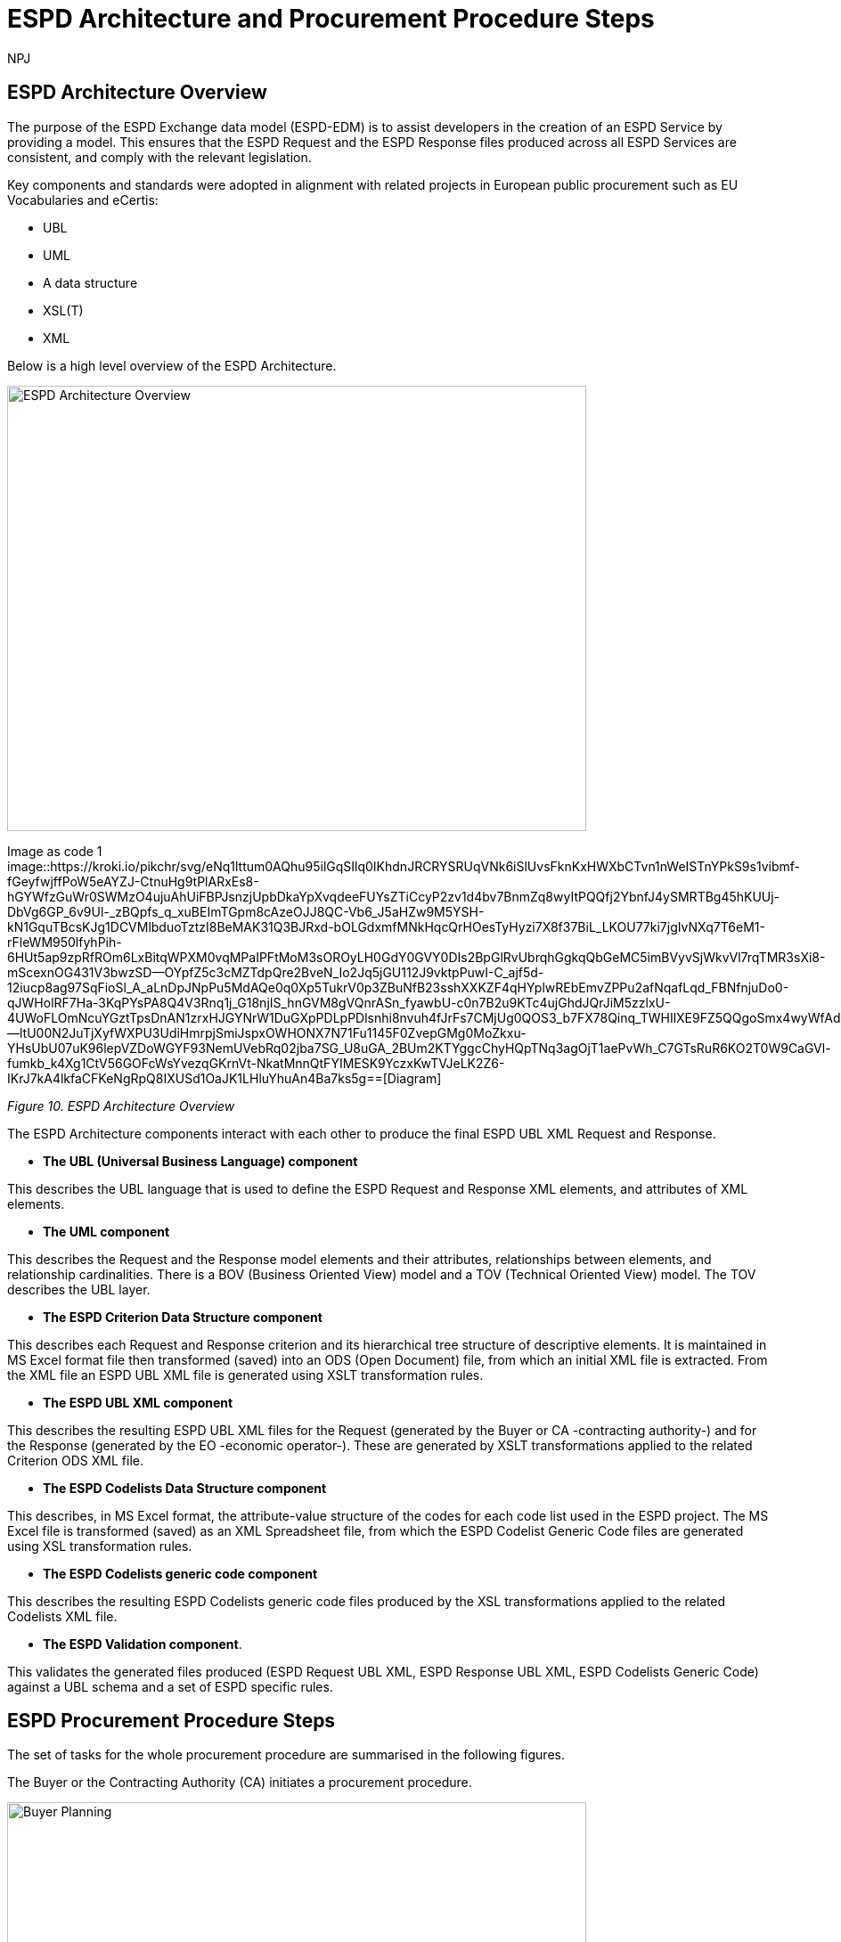 :doctitle: ESPD Architecture and Procurement Procedure Steps
:doccode: espd-tech-prod-032
:author: NPJ
:authoremail: nicole-anne.paterson-jones@ext.ec.europa.eu
:docdate: January 2024

== ESPD Architecture Overview 

The purpose of the ESPD Exchange data model (ESPD-EDM) is to assist developers in the creation of an ESPD Service by providing a model. This ensures that the ESPD Request and the ESPD Response files produced across all ESPD Services are consistent, and comply with the relevant legislation. 

Key components and standards were adopted in alignment with related projects in European public procurement such as EU Vocabularies and eCertis:

* UBL
* UML
* A data structure
* XSL(T)
* XML 

Below is a high level overview of the ESPD Architecture. 

image:ESPD_Architecture_Overview.jpg[ESPD Architecture Overview,align="center",width=650,height=500]

Image as code 1
image::https://kroki.io/pikchr/svg/eNq1lttum0AQhu95ilGqSIlq0IKhdnJRCRYSRUqVNk6iSlUvsFknKxHWXbCTvn1nWeISTnYPkS9s1vibmf-fGeyfwjffPoW5eAYZJ-CtnuHg9tPlARxEs8-hGYWfzGuWr0SWMzO4ujuAhUiFBPJsnzjUpbDkaYpXvqdeeFUYsZTiCcyP2zv1d4bv7BnmZq8wyItPQQfj2YbnfJ4ySMRTBg45hKUUj-DbVg6GP_6v9Ul-_zBQpfs_q_xuBEImTGpm8cAzeOJJ8QC-Vb6_J5aHZw9M5YSH-kN1GquTBcsKJg1DCVMlbduoTztzI8BeMAK31Q3BJRxd-bOLGdxmfMNkHqcQrHOesTyHyzi7X8f37BiL_LKOU77ki7jgIvNXq7T6eM1-rFleWM950lfyhPih-6HUt5ap9zpRfROm6LxBitqWPXM0vqMPaIPFtMoM3sOROyLH0GdY0GVY0DIs2BpGlRvUbrqhGgkqQbGeMC5imBVyvSjWkvVl7rqTMR3sXi8-mScexnOG431V3bwzSD--OYpfZ5c3cMZTdpQre2BveN_Io2Jq5jGU112J9vktpPuwI-C_ajf5d-12iucp8ag97SqFioSl_A_aLnDpJNpPu5MdAQe0q0Xp5TukrV0p3ZBuNfB23sshXXKZF4qHYplwREbEmvZPPu2afNqafLqd_FBNfnjuDo0-qJWHolRF7Ha-3KqPYsPA8Q4V3Rnq1j_G18njIS_hnGVM8gVQnrASn_fyawbU-c0n7B2u9KTc4ujGhdJQrJiM5zzlxU-4UWoFLOmNcuYGztTpsDnAN1zrxHJGYNrW1DuGXpPDLpPDlsnhi8nvuh4fJrFs7CMjUg0QOS3_b7FX78Qinq_TWHIlXE9FZ5QQgoSmx4wyWfAdv1Mp2VAOLIglrCTbcLHOEdc0ln2--ltU00N2JuTjXyfWXPU3UdiHmrpjSmiJspxOWHONX7N71Fu1145F0ZvepGMg0MoZkxu-YHsUbU07uK96lepVZDoWGYF93NemUVebRq02jba7SG_U8uGA_2BUm2KTYggcChyHQpTNq3agOjT1aePvWh_C7GTsRuR6KO2T0W9CaGVl-fumkb_k4Xg1CtV56GOFcWsYvezqGKrnVt-NkatMnnQtFYIMESK9YczxKwTVJeLK2Z6-IKrJ7kA4lkfaCFKeNgRpQ8IXUSd1OaJK1LHluYhuAn4Ba7ks5g==[Diagram]

////
A: [A1: box rad 5px "UML" "ESPD-EDM-Response-BOV" color 0x192C4C fill 0xA5A5A5 fit
arrow -> color 0xA5A5A5
A2: box rad 5px "UML" "ESPD-EDM-Response-TOV" color 0x192C4C fill 0xA5A5A5 fit

A2a: arrow invisible down 20% from A1.s 
A3: box rad 5px "UML" "ESPD-EDM-Response-BOV" color 0x192C4C fill 0xA5A5A5 fit
right
arrow -> color 0xA5A5A5
A4: box rad 5px "UML" "ESPD-EDM-Response-TOV" color 0x192C4C fill 0xA5A5A5 fit]
Border: box thin width A.width+0.5in height A.height+0.5in at A.center

down
arrow 110% -> color 0xA5A5A5

B: [
B41: box rad 5px "UBL (OASIS Universal Business Language)" "QualificationApplicationRequest.xsd" color 0x192C4C fill 0x70AD46 fit
down
arrow 50% -> color 0x70AD46
B42: box rad 5px "UBL (OASIS Universal Business Language)" "QualificationApplicationResponse.xsd" color 0x192C4C fill 0x70AD46 fit

] with .e at A.e + (4,0) 
Border: box thin width B.width+0.5in height B.height+0.5in at B.center

C: [
C11: box rad 5px "ESPD Request" "Data Structure" color 0x192C4C fill 0x4473C5 fit
right
arrow -> color 0x5a9bd5
C12: box rad 5px "ESPD Request" "XML" color 0x192C4C fill 0x4473C5 fit
arrow -> color 0x5a9bd5
C13: box rad 5px "XSLT File(s)" " " color 0x192C4C fill 0x4473C5 fit
arrow invisible down 20% from C11.s 

C15: box rad 5px "ESPD Response" "Data Structure" color 0x192C4C fill 0x4473C5 fit
right
arrow -> color 0x5a9bd5
C16: box rad 5px "ESPD Response" "XML" color 0x192C4C fill 0x4473C5 fit
arrow -> color 0x5a9bd5
C17: box rad 5px "XSLT File(s)" " " color 0x192C4C fill 0x4473C5 fit

arrow invisible down 20% from C15.s 
C18: box rad 5px "ESPD Codelist" "Data Structure" color 0x192C4C fill 0xB4C7E5 fit
right
arrow -> color 0x5a9bd5
C19: box rad 5px "ESPD Codelist" "XML" color 0x192C4C fill 0xB4C7E5 fit
arrow -> color 0x5a9bd5
C20: box rad 5px "XSL File" " " color 0x192C4C fill 0xB4C7E5 fit

] with .n at first box.s - (0,0.8) 
Border: box thin width C.width+0.5in height C.height+0.5in at C.center

D: [
DG41: box rad 5px "ESPD Request UBL XML File"  color 0x192C4C fill 0x4473C5 fit
down
move 25%
DG42: box rad 5px "ESPD Response UBL XML File"  color 0x192C4C fill 0x4473C5 fit
move 25%
DG43: box rad 5px "ESPD Codelist Generic Cide Files"  color 0x192C4C fill 0xB4C7E5 fit
move 25%
DG44: box rad 5px "Validation - Interoperability Test Bed"  color 0x192C4C fill 0xF4B282 fit

] with .n at B.n + (0.2, -1.85)  
Border: box thin width D.width+0.5in height D.height+0.5in at D.center
#with .e at A.e + (4,-0.1) 

E: [
E21: box rad 5px "EU" "Vocabularies" color 0x192C4C fill 0xFFC000
E22: box rad 5px "eCertis" color 0x192C4C fill 0xFFC000 at 1 right of previous
E23: box rad 5px "ePO" color 0x192C4C fill 0xFFC000 at 1 right of previous
E24: box rad 5px "eForms" color 0x192C4C fill 0xFFC000 at 1 right of previous
E25: box rad 5px "TED" color 0x192C4C fill 0x843C0C at 1.2 right of previous
E26: box rad 5px "Regulation" color 0x192C4C fill 0xB4C7E5 at 1 right of previous
E27: box rad 5px "ESPD" "Service" color 0x192C4C fill 0xFFC000 at 1.8 right of previous
] with .n at C.s - (-2.0, 1)
Border: box thin width E.width+0.5in height E.height+0.5in at E.center

arrow from B.w + (-0.0, 0.25) to A.e - (0.0, -0.25) color 0x70AD46
arrow from B.w + (-0.0, -0.25) to A.e - (0.0, 0.25) color 0x70AD46
arrow from B.s + (0.19,-0.25) to D.n - (-0.0, -0.25) color 0x70AD46
arrow from B.sw + (-0.25,-0.25) to C.e - (-0.25, -0.45) color 0x4473C5
arrow from C.e + (0.25, 0.0) to D.w - (0.25, -0.0) color 0x4473C5
arrow from E.n + (-3.25, 0.0) to C.s + (-1.25, 0.0) color 0xFFC000
arrow from E.n + (-2.50, 0.0) to C.s + (-0.50, -0.25) color 0xFFC000
arrow from D.s + (0.75,-0.25) to E.n - (-3.54, 0) color 0xFFC000

[Edit this diagram](https://niolesk.top/#https://kroki.io/pikchr/svg/eNq1lttum0AQhu95ilGqSIlq0IKhdnJRCRYSRUqVNk6iSlUvsFknKxHWXbCTvn1nWeISTnYPkS9s1vibmf-fGeyfwjffPoW5eAYZJ-CtnuHg9tPlARxEs8-hGYWfzGuWr0SWMzO4ujuAhUiFBPJsnzjUpbDkaYpXvqdeeFUYsZTiCcyP2zv1d4bv7BnmZq8wyItPQQfj2YbnfJ4ySMRTBg45hKUUj-DbVg6GP_6v9Ul-_zBQpfs_q_xuBEImTGpm8cAzeOJJ8QC-Vb6_J5aHZw9M5YSH-kN1GquTBcsKJg1DCVMlbduoTztzI8BeMAK31Q3BJRxd-bOLGdxmfMNkHqcQrHOesTyHyzi7X8f37BiL_LKOU77ki7jgIvNXq7T6eM1-rFleWM950lfyhPih-6HUt5ap9zpRfROm6LxBitqWPXM0vqMPaIPFtMoM3sOROyLH0GdY0GVY0DIs2BpGlRvUbrqhGgkqQbGeMC5imBVyvSjWkvVl7rqTMR3sXi8-mScexnOG431V3bwzSD--OYpfZ5c3cMZTdpQre2BveN_Io2Jq5jGU112J9vktpPuwI-C_ajf5d-12iucp8ag97SqFioSl_A_aLnDpJNpPu5MdAQe0q0Xp5TukrV0p3ZBuNfB23sshXXKZF4qHYplwREbEmvZPPu2afNqafLqd_FBNfnjuDo0-qJWHolRF7Ha-3KqPYsPA8Q4V3Rnq1j_G18njIS_hnGVM8gVQnrASn_fyawbU-c0n7B2u9KTc4ujGhdJQrJiM5zzlxU-4UWoFLOmNcuYGztTpsDnAN1zrxHJGYNrW1DuGXpPDLpPDlsnhi8nvuh4fJrFs7CMjUg0QOS3_b7FX78Qinq_TWHIlXE9FZ5QQgoSmx4wyWfAdv1Mp2VAOLIglrCTbcLHOEdc0ln2--ltU00N2JuTjXyfWXPU3UdiHmrpjSmiJspxOWHONX7N71Fu1145F0ZvepGMg0MoZkxu-YHsUbU07uK96lepVZDoWGYF93NemUVebRq02jba7SG_U8uGA_2BUm2KTYggcChyHQpTNq3agOjT1aePvWh_C7GTsRuR6KO2T0W9CaGVl-fumkb_k4Xg1CtV56GOFcWsYvezqGKrnVt-NkatMnnQtFYIMESK9YczxKwTVJeLK2Z6-IKrJ7kA4lkfaCFKeNgRpQ8IXUSd1OaJK1LHluYhuAn4Ba7ks5g)
////


_Figure 10. ESPD Architecture Overview_

The ESPD Architecture components interact with each other to produce the final ESPD UBL XML Request and Response. 

* *The UBL (Universal Business Language) component* 

This describes the UBL language that is used to define the ESPD Request and Response XML elements, and attributes of XML elements. 

* *The UML component* 

This describes the Request and the Response model elements and their attributes, relationships between elements, and relationship cardinalities. There is a BOV (Business Oriented View) model and a TOV (Technical Oriented View) model. The TOV describes the UBL layer. 

* *The ESPD Criterion Data Structure component* 

This describes each Request and Response criterion and its hierarchical tree structure of descriptive elements. It is maintained in MS Excel format file then transformed (saved) into an ODS (Open Document) file, from which an initial XML file is extracted. From the XML file an ESPD UBL XML file is generated using XSLT transformation rules. 

* *The ESPD UBL XML component*

This describes the resulting ESPD UBL XML files for the Request (generated by the Buyer or CA -contracting authority-) and for the Response (generated by the EO -economic operator-). These are generated by XSLT transformations applied to the related Criterion ODS XML file. 

* *The ESPD Codelists Data Structure component* 

This describes, in MS Excel format, the attribute-value structure of the codes for each code list used in the ESPD project. The MS Excel file is transformed (saved) as an XML Spreadsheet file, from which the ESPD Codelist Generic Code files are generated using XSL transformation rules. 

* *The ESPD Codelists generic code component*

This describes the resulting ESPD Codelists generic code files produced by the XSL transformations applied to the related Codelists XML file. 

* *The ESPD Validation component*. 

This validates the generated files produced (ESPD Request UBL XML, ESPD Response UBL XML, ESPD Codelists Generic Code) against a UBL schema and a set of ESPD specific rules. 


== ESPD Procurement Procedure Steps 

The set of tasks for the whole procurement procedure are summarised in the following figures. 

The Buyer or the Contracting Authority (CA) initiates a procurement procedure. 

image:ESPD_Buyer_Plan.jpg[Buyer Planning,align="center",width=650,height=500]

Image as code 2
image::https://kroki.io/pikchr/svg/eNqNzk0OwiAQBeB9TzHhAA0oxNilpHFnvAJFbCciGBwVby_xJ2lYuXzJm-8NuUzANrenSx0DG31MMHhjT8053h0kHCcC3ioMTb8VHQwxQzIHUJcMbO9NCBjG3yHPYr3QUsMRvS9JytVSq5JoromWfzRTcbtIaN31D43eX9fzjwnJgSEo9rdSkfOGeQEdYk-v[Diagram]

////
text "Buyer:" color black
move right 0.5in
EG1: box rad 5px "Planning" color 0x192C4C fill 0x4473C5 fit
move right 1.0in
EG1a: box rad 5px "Notices" color 0x192C4C fill 0x4473C5 fit
text "Planning" color white at EG1
text "Notices" color white at EG1a

[Edit this diagram](https://niolesk.top/#https://kroki.io/pikchr/svg/eNqNzk0OwiAQBeB9TzHhAA0oxNilpHFnvAJFbCciGBwVby_xJ2lYuXzJm-8NuUzANrenSx0DG31MMHhjT8053h0kHCcC3ioMTb8VHQwxQzIHUJcMbO9NCBjG3yHPYr3QUsMRvS9JytVSq5JoromWfzRTcbtIaN31D43eX9fzjwnJgSEo9rdSkfOGeQEdYk-v)
////




_Figure 10_a. Buyer Planning_

The Buyer launches a Request. 

image:ESPD_Buyer_Request.jpg[Buyer Request,align="center",width=650,height=500]

Image as code 3
image::https://kroki.io/pikchr/svg/eNqtkcFqwzAMhu95ChEYbJeRdDGjvSahx5blCWRbWc2cKDjyGvb0cxkbPZTSwm76Qf4-SRZaBPLW8MiDM7CbKKBwgMd297TJwbBPQXs0H9nAnwTBvR8EimflxqzdlhvQvEBAC2paEqfbN_BG88TjTNBQj9FLDnmDgtBJiEZioF9ssZTrVV3V0DvvU6qq15dapSQZhsBHKIvi4a9X4VpbdZLiVWsdZ0m7fJH9d7G-Ku6iHpwIWejTO0z2fWCTtAONAqea7G1DyM-n3HXM48EJAQqkOS8CbrjLOQMvQu7c8RyovwGZisnP[Diagram]

////
text "Buyer:" color black
move right 0.5in
EG1: box rad 5px "ESPD Request Default" "Data Structure" color 0x192C4C fill 0x4473C5 fit
arrow 100% color 0x5a9bd5
EG1a: box rad 5px "ESPD Request Customized" "Data Structure" color 0x192C4C fill 0x4473C5 fit
arrow 100% color 0x5a9bd5
EG1b: box rad 5px "ESPD Request Published for a" "Procurement Procedure" color 0x192C4C fill 0x4473C5 fit
text "ESPD Request Default" "Data Structure" color white at EG1
text "ESPD Request Customized" "Data Structure" color white at EG1a
text "ESPD Request Published for a" "Procurement Procedure" color white at EG1b

////

_Figure 10_b. Buyer Request_

Economic Operators (EO) respond to the (officially published) Request. 

image:ESPD_EO_Response.jpg[EO Response,align="center",width=650,height=500]


Image as code 4

image::https://kroki.io/pikchr/svg/eNqtkcFqwzAMhu95ChEYbJeRdDGjvSahx5blCWRbWc2cKDjyGvb0cxkbPZTSwm76Qf4-SRZaBPLW8MiDM7CbKKBwgMd297TJwbBPQXs0H9nAnwTBvR8EimflxqzdlhvQvEBAC2paEqfbN_BG88TjTNBQj9FLDnmDgtBJiEZioF9ssZTrVV3V0DvvU6qq15dapSQZhsBHKIvi4a9X4VpbdZLiVWsdZ0m7fJH9d7G-Ku6iHpwIWejTO0z2fWCTtAONAqea7G1DyM-n3HXM48EJAQqkOS8CbrjLOQMvQu7c8RyovwGZisnP[Diagram]

////
text "Economic Operator (EO):" color black
move right 0.5in
EG1: box rad 5px "ESPD Response Default" "Data Structure" color 0x192C4C fill 0x4473C5 fit
arrow 100% color 0x5a9bd5
EG1a: box rad 5px "ESPD Response Customized" "Data Structure" color 0x192C4C fill 0x4473C5 fit
arrow 100% color 0x5a9bd5
EG1b: box rad 5px "ESPD Response Submitted for a" "Procurement Procedure" color 0x192C4C fill 0x4473C5 fit
text "ESPD Response Default" "Data Structure" color white at EG1
text "ESPD Response Customized" "Data Structure" color white at EG1a
text "ESPD Response Submitted for a" "Procurement Procedure" color white at EG1b

[Edit this diagram](https://niolesk.top/#https://kroki.io/pikchr/svg/eNqtkcFqwzAMhu95ChEYbJeRdDGjvSahx5blCWRbWc2cKDjyGvb0cxkbPZTSwm76Qf4-SRZaBPLW8MiDM7CbKKBwgMd297TJwbBPQXs0H9nAnwTBvR8EimflxqzdlhvQvEBAC2paEqfbN_BG88TjTNBQj9FLDnmDgtBJiEZioF9ssZTrVV3V0DvvU6qq15dapSQZhsBHKIvi4a9X4VpbdZLiVWsdZ0m7fJH9d7G-Ku6iHpwIWejTO0z2fWCTtAONAqea7G1DyM-n3HXM48EJAQqkOS8CbrjLOQMvQu7c8RyovwGZisnP)
////

_Figure 10_c. Economic Operator (EO) Response_

Finally, the Buyer and the EO interact to conclude the procurement procedure. 

image:ESPD_Buyer_EO.jpg[Buyer and EO,align="center",width=650,height=500]

Image as code 5

image::https://kroki.io/pikchr/svg/eNqlkE0OgjAQRvecYkKiS1OUxoArbYhLF55gWqo2FkqaUertRYMGcWPi8su8efNDOhDEm8tNe5hi1ayg2OUxKGedB2lRnaPKXTV4czwRsBk3dVRskxykC-CxBN4EiPfaakXG1a9OFpJsLlIBB2Ntl9J0uRC8SxSh966FhLHJm-WYyZI_vDgSr1v05b9SOZIKV5NHRT946fmer_PakyENSNDZe-Zj02Ede2A8dcjIO328eic=[Diagram]

////
text "Buyer &amp; EO:" color black
move right 0.5in
EG1: box rad 5px "Selection" color 0x192C4C fill 0x4473C5 fit
arrow 100% color 0x5a9bd5
EG1a: box rad 5px "Award" color 0x192C4C fill 0x4473C5 fit
arrow 100% color 0x5a9bd5
EG1b: box rad 5px "Contract" color 0x192C4C fill 0x4473C5 fit
text "Selection" color white at EG1
text "Award" color white at EG1a
text "Contract" color white at EG1b

[Edit this diagram](https://niolesk.top/#https://kroki.io/pikchr/svg/eNqlkE0OgjAQRvecYkKiS1OUxoArbYhLF55gWqo2FkqaUertRYMGcWPi8su8efNDOhDEm8tNe5hi1ayg2OUxKGedB2lRnaPKXTV4czwRsBk3dVRskxykC-CxBN4EiPfaakXG1a9OFpJsLlIBB2Ntl9J0uRC8SxSh966FhLHJm-WYyZI_vDgSr1v05b9SOZIKV5NHRT946fmer_PakyENSNDZe-Zj02Ede2A8dcjIO328eic=)
////

_Figure 10_d. Buyer and EO_
